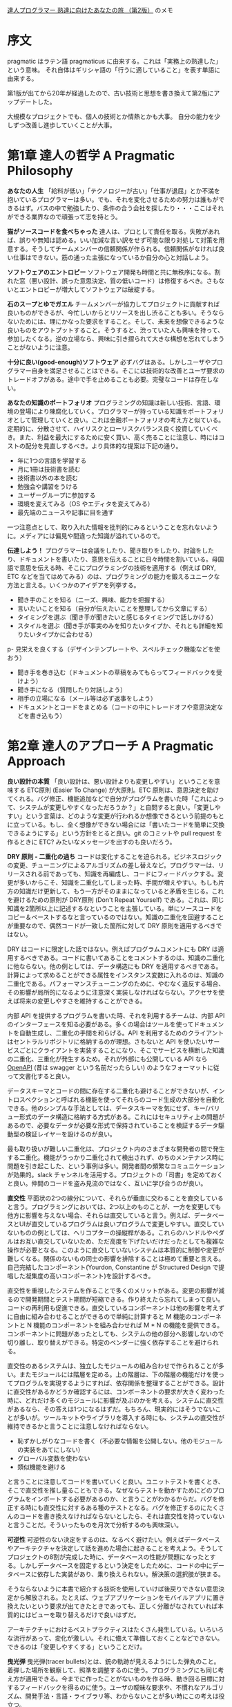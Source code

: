 [[https://www.ohmsha.co.jp/book/9784274226298/][達人プログラマー 熟達に向けたあなたの旅 （第2版）]] のメモ

* 序文

pragmatic はラテン語 pragmaticus に由来する。これは「実務上の熟達した」という意味。
それ自体はギリシャ語の「行うに適していること」を表す単語に由来する。

第1版が出てから20年が経過したので、古い技術と思想を書き換えて第2版にアップデートした。

大規模なプロジェクトでも、個人の技術とか情熱とかも大事。
自分の能力を少しずつ改善し進歩していくことが大事。

* 第1章 達人の哲学 A Pragmatic Philosophy

*あなたの人生*
「給料が低い」「テクノロジーが古い」「仕事が退屈」とか不満を抱いているプログラマーは多い。でも、それを変化させるための努力は誰もができるはず。バスの中で勉強したり、条件の合う会社を探したり・・・ここはそれができる業界なので頑張って志を持とう。

*猫がソースコードを食べちゃった*
達人は、プロとして責任を取る。失敗があれば、誤りや無知は認める。いい加減な言い訳をせず可能な限り対処して対策を用意する。そうしてチームメンバーの信頼関係が作られる。信頼関係がなければ良い仕事はできない。筋の通った主張になっているか自分の心と対話しよう。

*ソフトウェアのエントロピー*
ソフトウェア開発も時間と共に無秩序になる。割れた窓（悪い設計、誤った意思決定、質の低いコード）は修復するべき。さもないとエントロピーが増大してソフトウェアは破綻する。

*石のスープとゆでガエル*
チームメンバーが協力してプロジェクトに貢献すれば良いものができるが、今忙しいからとリソースを出し渋ることも多い。そうならないためには、理にかなった要求をすること。そして、未来を想像できるような良いものをアウトプットすること。そうすると、渋っていた人も興味を持って、参加したくなる。逆の立場なら、興味に引き摺られて大きな構想を忘れてしまうことがないように注意。

*十分に良い(good-enough)ソフトウェア*
必ずバグはある。しかしユーザやプログラマー自身を満足させることはできる。そこには技術的な改善とユーザ要求のトレードオフがある。途中で手を止めることも必要。完璧なコードは存在しない。

*あなたの知識のポートフォリオ*
プログラミングの知識は新しい技術、言語、環境の登場により陳腐化していく。プログラマーが持っている知識をポートフォリオとして管理していくと良い。これは金融ポートフォリオの考え方と似ている。定期的に、分散させて、ハイリスクとローリスクバランス良く投資していくべき。また、利益を最大にするために安く買い、高く売ることに注意し、時にはコストの配分を見直しするべき。より具体的な提案は下記の通り。

- 年に1つの言語を学習する
- 月に1冊は技術書を読む
- 技術書以外の本を読む
- 勉強会や講習をうける
- ユーザーグループに参加する
- 環境を変えてみる（OS やエディタを変えてみる）
- 最先端のニュースや記事に目を通す

一つ注意点として、取り入れた情報を批判的にみるということを忘れないように。メディアには偏見や間違った知識が溢れているので。

*伝達しよう！*
プログラマーは会議をしたり、聞き取りをしたり、討論をしたり、ドキュメントを書いたり、意思を伝えることに日々時間を割いている。母国語で意思を伝える時、そこにプログラミングの技術を適用する（例えば DRY, ETC などを当てはめてみる）のは、プログラミングの能力を鍛えるユニークな方法と言える。いくつかのアイデアを列挙する。

- 聞き手のことを知る（ニーズ、興味、能力を把握する）
- 言いたいことを知る（自分が伝えたいことを整理してから文章にする）
- タイミングを選ぶ（聞き手が聞きたいと感じるタイミングで話しかける）
- スタイルを選ぶ（聞き手が事実のみを知りたいタイプか、それとも詳細を知りたいタイプかに合わせる）
p- 見栄えを良くする（デザインテンプレートや、スペルチェック機能などを使おう）
- 聞き手を巻き込む（ドキュメントの草稿をみてもらってフィードバックを受けよう）
- 聞き手になる（質問したり対話しよう）
- 相手の立場になる（メール等は必ず返事をしよう）
- ドキュメントとコードをまとめる（コードの中にトレードオフや意思決定などを書き込もう）

* 第2章 達人のアプローチ A Pragmatic Approach

*良い設計の本質*
「良い設計は、悪い設計よりも変更しやすい」ということを意味する ETC原則 (Easier To Change) が大原則。ETC 原則は、意思決定を助けてくれる。バグ修正、機能追加などで自分がプログラムを書いた時「これによって、システムが変更しやすくなっただろうか？」と自問すると良い。「変更しやすい」という言葉は、どのような変更が行われるか想像できるという前提のもとに立っている。もし、全く想像ができない場合には「書いたコードを簡単に交換できるようにする」という方針をとると良い。git のコミットや pull request を作るときに ETC? みたいなメッセージを出すのも良いだろう。

*DRY 原則 - 二重化の過ち*
コードは変化することを迫られる。ビジネスロジックの変更、チューニングによるアルゴリズムの差し替えなど。プログラマーは、リリースされる前であっても、知識を再編成し、コードにフィードバックする。変更が多いからこそ、知識を二重化してしまった時、手間が増えやすい。もしも片方の知識だけ更新して、もう一方がそのままになっていると矛盾を生じる。これを避けるための原則が DRY原則 (Don't Repeat Yourself) である。これは、同じ知識を2箇所以上に記述するなということを主張している。単にソースコードをコピー＆ペーストするなと言っているのではない。知識の二重化を回避することが重要なので、偶然コードが一致した箇所に対して DRY 原則を適用するべきではない。

DRY はコードに限定した話ではない。例えばプログラムコメントにも DRY は適用するべきである。コードに書いてあることをコメントするのは、知識の二重化に他ならない。他の例としては、データ構造にも DRY を適用するべきである。計算によって求めることができる属性をインスタンス変数に入れるのは、知識の二重化である。パフォーマンスチューニングのために、やむなく違反する場合、その影響が局所的になるように注意深く実装しなければならない。アクセサを使えば将来の変更しやすさを維持することができる。

内部 API を提供するプログラムを書いた時、それを利用するチームは、内部 API のインターフェースを知る必要がある。多くの場合はツールを使ってドキュメントを自動生成し、二重化の手間を和らげる。API を利用するためのクライアントはセントラルリポジトリに格納するのが理想。さもないと API を使いたいサービスごとにクライアントを実装することになり、そこでサービスを横断した知識の二重化、三重化が発生するため。それが外部にも公開している API なら [[https://github.com/OAI/OpenAPI-Specification][OpenAPI]] (昔は swagger という名前だったらしい) のようなフォーマットに従って文書化すると良い。

データスキーマとコードの間に存在する二重化も避けることができないが、イントロスペクションと呼ばれる機能を使ってそれらのコード生成の大部分を自動化できる。他のシンプルな手法としては、データスキーマを気にせず、キー/バリュー形式のデータ構造に格納する方式がある。これにはセキュリティ上の問題があるので、必要なデータが必要な形式で保持されていることを検証するデータ駆動型の検証レイヤーを設けるのが良い。

最も取り扱いが難しい二重化は、プロジェクト内のさまざまな開発者の間で発生する二重化。機能がうっかり二重化されて検出されず、のちのメンテナンス時に問題を引き起こした、という事例は多い。開発者間の頻繁なコミュニケーションが効果的。slack チャンネルを活用する。プロジェクトの「司書」を定めておくと良い。仲間のコードを盗み見流のではなく、互いに学び合うのが良い。

*直交性*
平面状の2つの線分について、それらが垂直に交わることを直交していると言う。プログラミングにおいては、2つ以上のものことが、一方を変更しても他方に影響を与えない場合、それらは直交していると言う。例えば、データベースとUIが直交しているプログラムは良いプログラムで変更しやすい。直交していないものの例としては、ヘリコプターの操縦桿がある。これらのハンドルやペダルはお互い直交していないため、ただ高度を下げたいだけだったとしても複雑な操作が必要となる。このように直交していないシステムは本質的に制御や変更が難しくなる。関係のないもの同士の影響を排除することは極めて重要と言える。自己完結したコンポーネント(Yourdon, Constantine が Structured Design で提唱した凝集度の高いコンポーネント)を設計するべき。

直交性を重視したシステムを作ることで多くのメリットがある。変更の影響が減るので開発期間とテスト期間が短縮できる。作り終えたら忘れてしまって良い。コードの再利用も促進できる。直交しているコンポーネントは他の影響を考えずに自由に組み合わせることができるので単純に計算すると M 機能のコンポーネントと N 機能のコンポーネントを組み合わせれば M * N の機能を提供できる。コンポーネントに問題があったとしても、システムの他の部分へ影響しないので切り離し、取り替えができる。特定のベンダーに強く依存することを避けられる。

直交性のあるシステムは、独立したモジュールの組み合わせで作られることが多い。またモジュールには階層を定める。上の階層は、下の階層の機能だけを使ってプログラムを実現するようにすれば、依存関係を整理することができる。設計に直交性があるかどうか確認するには、コンポーネントの要求が大きく変わった時に、どれだけ多くのモジュールに影響が及ぶのかを考える。システムに直交性があるなら、その答えは1つになるはずだ。もちろん、現実的にはそうでないことが多いが。ツールキットやライブラリを導入する時にも、システムの直交性が維持できるかと言うことに注意しなければならない。

- 恥ずかしがりなコードを書く（不必要な情報を公開しない。他のモジュールの実装をあてにしない）
- グローバル変数を使わない
- 類似機能を避ける

と言うことに注意してコードを書いていくと良い。ユニットテストを書くとき、そこで直交性を推し量ることもできる。なぜならテストを動かすためにどのプログラムをインポートする必要があるのか、と言うことがわかるからだ。バグを修正する時にも直交性に対するある種のテストとなる。バグを修正するのにたくさんのコードを書き換えなければならないとしたら、それは直交性を持っていないと言うことだ。そういったものを月次で分析するのも興味深い。

*可逆性*
可逆性のない決定をするのは、なるべく避けたい。例えばデータベースやアーキテクチャを決定して話を進めた場合に起きることを考えよう。そうしてプロジェクトの8割が完成した時に、データベースの性能が問題になったとする。しかしデータベースを固定するという決定をしたために、コードの中にデータベースに依存した実装があり、乗り換えられない。解決策の選択肢が狭まる。

そうならないように本書で紹介する技術を使用していけば後戻りできない意思決定から解放される。たとえば、ウェブアプリケーションをモバイルアプリに置き換えたいという要求が出てきたときであっても、正しく分離がなされていれば本質的にはビューを取り替えるだけで良いはずだ。

アーキテクチャにおけるベストプラクティスはたくさん発生している。いろいろな流行があって、変化が激しい。それに備えて準備しておくことなどできない。できるのは「変更しやすくする」ということだけ。

*曳光弾*
曳光弾(tracer bullets)とは、銃の軌跡が見えるようにした弾丸のこと。着弾した場所を観察して、照準を調整するのに使う。プログラミングにも同じ考え方が適用できる。今までに作ったことがないものを作る時、動き回る目標に対するフィードバックを得るのに使う。ユーザの曖昧な要求や、不慣れなアルゴリズム、開発手法・言語・ライブラリ等、わからないことが多い時にこの考えは役立つ。

曳光弾は使い捨てではない。エラーチェック、構造化、ドキュメンテーション、自動生成したコードなど全て残す。これらは完全に動作するものではないかもしれないが、最終的には肉付けしていって使えるものにする。曳光弾を使った開発では、古典的な開発手法と比べると下記の利点がある。

- 早いうちからユーザーに成果物を提示できる
- 作っているもののビジョンが、開発者に見えやすくなる
- テスト用のプラットフォームができる
- デモンストレーションができる
- 進捗がわかりやすくなる

曳光弾の着弾点は目標点ではない。そのため、何度も発射して狙い直す必要があるということに注意。プロトタイピングと似ているが、プロトタイピングは成果物を一回捨て去って再構築するという点が違う。プロトタイピングの目的は、アプリケーションのある側面を探究するためのものである。一方、曳光弾の目的は、ユーザに早い段階でアプリケーションの振る舞いを提示することと、アーキテクチャの骨格を開発者に提示することの二つである。

プロトタイピングが力を発揮する例として、さまざまな大きさの積荷をコンテナに詰め込む問題がある時、その最適な答えを探すアプリケーションを考えてみよう。このアプリケーションがどのような GUI を持つべきかわからないので、内部的なアルゴリズムは一旦無視して、UI だけのサンプルを作る必要があるだろう。また、コンテナに積荷を詰め込むアルゴリズムについても、考えやすい高級言語を使って試作し、最適なアルゴリズムを見つけ出す必要があるだろう。そうして、GUIとアルゴリズムに対する知見が十分に貯まったときに、本番環境へ向けてコードを作り直す。これはプロトタイピングが適している。

*プロトタイプとポストイット*
自動車メーカーでは、デザインのことなる新車をプロトタイプとして作成している。見た目のテストはもちろん、空気抵抗や構造的特性をテストするためにも使われる。ソフトウェアのプロトタイプも同じようなもので、大きなコストをかけずに、リスクを分析するために作る。プロトタイプは必ずしもプログラミングによって作られる必要はなく、ポストイットを使ったプロトタイプもあり得る。ホワイトボードに絵を描いたり、ペイントプログラムを使っても良い。

プロトタイプによる調査が適しているのは、過去に試されたことのないケースや、実証されてないケースなど、リスクの伴うケース。プロトタイプの核心は得られたコードではなく学び。プロトタイプはさまざまな詳細を無視することができる。すべての機能を実装する必要はなく、データはダミーデータでもよい。また、エラーチェックなどもする必要はない。プロトタイプには高水準で使いやすいスクリプティング言語 Python や Ruby が適している。

アーキテクチャのプロトタイピングではホワイトボードにポストイットを貼り付けるだけでも良い。コンポーネントの責務が適切に分割されていて、協調できるようになっているか、二重化されてないか、などコードを書かなくても検討できることはたくさんある。

プロトタイプは破棄するということは関係者間で共通認識である必要がある。どんなに見栄えがよくても、模型をそのまま製品に使うことはできない。曳光弾によるアプローチなら、コードをそのまま使うことができる。

*専用の言語*
プログラミング言語はそれぞれが特徴を持っていて、それ自体が問題解決の方向性を決めたりする。なので問題領域に DSL があるなら、それを使うと問題解決が進めやすくなることもある。RSpec, Cucumber, Phoenix(のrouter), Ansible など。内部ドメイン言語は RSpec のような言語で、これはホスト言語(ruby) の機能をそのまま利用できるというのがメリット。ただしあくまで ruby の文法に従う必要はある。外部ドメイン言語は Ansible のような言語で、これは何かのホストに依存しないので文法もそれ自体が決定する（実際には完全に独自文法をもっていることはまれで、何かの言語や文法を下敷きにしていることが多い）。

*見積もり*
一番簡単な見積もり方法は、似たような仕事を経験した人に聞いてみること。そうでない場合は問題を把握してモデルを作ること。具体的には、時間 = 何かのパラメータによって決定する数式、のような形を作る。そしてパラメータを与えると見積もりができる。闇雲に推定せずに思考のプロセスを残しておくと、見積もりが外れた時も反省して次の見積もり精度向上につなげることができる。例：100TB のデータは 1Gbps でダウンロードした時、何時間かかるか？

米軍で使われる見積もり手法として Program Evaluation and Review Technique(PERT) というものがある。これは、タスクごとに「楽観的時間」「標準時間」「悲観的時間」の3つを見積もりする。そしてそれらを集計して見積もりを出す。この方法が最善というわけではないが、不確実さを盛り込んだ見積もりとして役に立つかもしれない。

他の見積もり方法としては、ちいさなイテレーションを実際に動いてみて、イテレーションが何周したら良いのか、というのを考える手法もある。

* 第3章 基本的なツール

道具を手に馴染ませる
